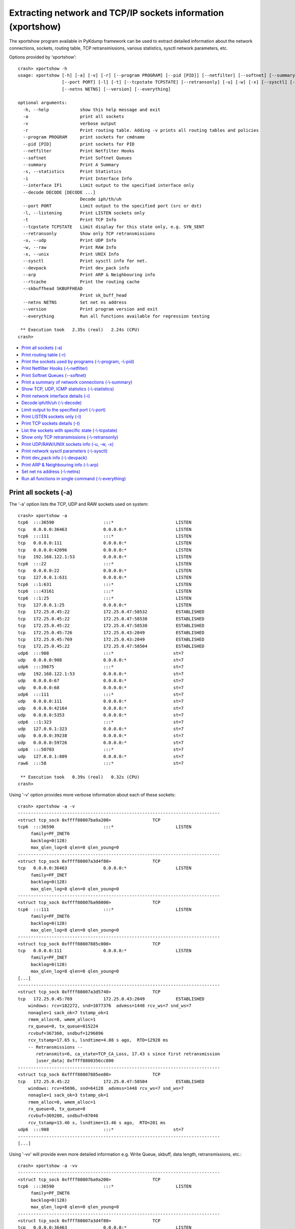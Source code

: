 Extracting network and TCP/IP sockets information (xportshow)
=============================================================

The xportshow program available in PyKdump framework can be used to extract
detailed information about the network connections, sockets, routing table,
TCP retransmissions, various statistics, sysctl network parameters, etc.

Options provided by ‘xportshow’::

    crash> xportshow -h
    usage: xportshow [-h] [-a] [-v] [-r] [--program PROGRAM] [--pid [PID]] [--netfilter] [--softnet] [--summary] [-s] [-i] [--interface IF1] [--decode DECODE [DECODE ...]]
                     [--port PORT] [-l] [-t] [--tcpstate TCPSTATE] [--retransonly] [-u] [-w] [-x] [--sysctl] [--devpack] [--arp] [--rtcache] [--skbuffhead SKBUFFHEAD]
                     [--netns NETNS] [--version] [--everything]
    
    optional arguments:
      -h, --help            show this help message and exit
      -a                    print all sockets
      -v                    verbose output
      -r                    Print routing table. Adding -v prints all routing tables and policies
      --program PROGRAM     print sockets for cmdname
      --pid [PID]           print sockets for PID
      --netfilter           Print Netfilter Hooks
      --softnet             Print Softnet Queues
      --summary             Print A Summary
      -s, --statistics      Print Statistics
      -i                    Print Interface Info
      --interface IF1       Limit output to the specified interface only
      --decode DECODE [DECODE ...]
                            Decode iph/th/uh
      --port PORT           Limit output to the specified port (src or dst)
      -l, --listening       Print LISTEN sockets only
      -t                    Print TCP Info
      --tcpstate TCPSTATE   Limit display for this state only, e.g. SYN_SENT
      --retransonly         Show only TCP retransmissions
      -u, --udp             Print UDP Info
      -w, --raw             Print RAW Info
      -x, --unix            Print UNIX Info
      --sysctl              Print sysctl info for net.
      --devpack             Print dev_pack info
      --arp                 Print ARP & Neighbouring info
      --rtcache             Print the routing cache
      --skbuffhead SKBUFFHEAD
                            Print sk_buff_head
      --netns NETNS         Set net ns address
      --version             Print program version and exit
      --everything          Run all functions available for regression testing
    
     ** Execution took   2.35s (real)   2.24s (CPU)
    crash>

* `Print all sockets (-a)`_
* `Print routing table (-r)`_
* `Print the sockets used by programs (-\\-program, -\\-pid)`_
* `Print Netfilter Hooks (-\\-netfilter)`_
* `Print Softnet Queues (--softnet)`_
* `Print a summary of network connections (-\\-summary)`_
* `Show TCP, UDP, ICMP statistics (-\\-statistics)`_
* `Print network interface details (-i)`_
* `Decode iph/th/uh (-\\-decode)`_
* `Limit output to the specified port (-\\-port)`_
* `Print LISTEN sockets only (-l)`_
* `Print TCP sockets details (-t)`_
* `List the sockets with specific state (-\\-tcpstate)`_
* `Show only TCP retransmissions (-\\-retransonly)`_
* `Print UDP/RAW/UNIX sockets info (-u, -w, -x)`_
* `Print network sysctl parameters (-\\-sysctl)`_
* `Print dev_pack info (-\\-devpack)`_
* `Print ARP & Neighbouring info (-\\-arp)`_
* `Set net ns address (-\\-netns)`_
* `Run all functions in single command (-\\-everything)`_

Print all sockets (-a)
----------------------

The '-a' option lists the TCP, UDP and RAW sockets used on system::

    crash> xportshow -a
    tcp6  :::36590                   :::*                        LISTEN
    tcp   0.0.0.0:36463              0.0.0.0:*                   LISTEN
    tcp6  :::111                     :::*                        LISTEN
    tcp   0.0.0.0:111                0.0.0.0:*                   LISTEN
    tcp   0.0.0.0:42096              0.0.0.0:*                   LISTEN
    tcp   192.168.122.1:53           0.0.0.0:*                   LISTEN
    tcp6  :::22                      :::*                        LISTEN
    tcp   0.0.0.0:22                 0.0.0.0:*                   LISTEN
    tcp   127.0.0.1:631              0.0.0.0:*                   LISTEN
    tcp6  ::1:631                    :::*                        LISTEN
    tcp6  :::43161                   :::*                        LISTEN
    tcp6  ::1:25                     :::*                        LISTEN
    tcp   127.0.0.1:25               0.0.0.0:*                   LISTEN
    tcp   172.25.0.45:22             172.25.0.47:58532           ESTABLISHED
    tcp   172.25.0.45:22             172.25.0.47:58538           ESTABLISHED
    tcp   172.25.0.45:22             172.25.0.47:58530           ESTABLISHED
    tcp   172.25.0.45:726            172.25.0.43:2049            ESTABLISHED
    tcp   172.25.0.45:769            172.25.0.43:2049            ESTABLISHED
    tcp   172.25.0.45:22             172.25.0.47:58504           ESTABLISHED
    udp6  :::908                     :::*                       st=7
    udp   0.0.0.0:908                0.0.0.0:*                  st=7
    udp6  :::39875                   :::*                       st=7
    udp   192.168.122.1:53           0.0.0.0:*                  st=7
    udp   0.0.0.0:67                 0.0.0.0:*                  st=7
    udp   0.0.0.0:68                 0.0.0.0:*                  st=7
    udp6  :::111                     :::*                       st=7
    udp   0.0.0.0:111                0.0.0.0:*                  st=7
    udp   0.0.0.0:42164              0.0.0.0:*                  st=7
    udp   0.0.0.0:5353               0.0.0.0:*                  st=7
    udp6  ::1:323                    :::*                       st=7
    udp   127.0.0.1:323              0.0.0.0:*                  st=7
    udp   0.0.0.0:39238              0.0.0.0:*                  st=7
    udp   0.0.0.0:59726              0.0.0.0:*                  st=7
    udp6  :::50703                   :::*                       st=7
    udp   127.0.0.1:809              0.0.0.0:*                  st=7
    raw6  :::58                      :::*                       st=7
    
     ** Execution took   0.39s (real)   0.32s (CPU)
    crash>

Using '-v' option provides more verbose information about each of these
sockets::

    crash> xportshow -a -v
    ------------------------------------------------------------------------------
    <struct tcp_sock 0xffff88007ba9a200> 		TCP
    tcp6  :::36590                   :::*                        LISTEN
    	 family=PF_INET6
    	 backlog=0(128)
    	 max_qlen_log=8 qlen=0 qlen_young=0
    ------------------------------------------------------------------------------
    <struct tcp_sock 0xffff88007a3d4f80> 		TCP
    tcp   0.0.0.0:36463              0.0.0.0:*                   LISTEN
    	 family=PF_INET
    	 backlog=0(128)
    	 max_qlen_log=8 qlen=0 qlen_young=0
    ------------------------------------------------------------------------------
    <struct tcp_sock 0xffff88007ba98000> 		TCP
    tcp6  :::111                     :::*                        LISTEN
    	 family=PF_INET6
    	 backlog=0(128)
    	 max_qlen_log=8 qlen=0 qlen_young=0
    ------------------------------------------------------------------------------
    <struct tcp_sock 0xffff88007885c000> 		TCP
    tcp   0.0.0.0:111                0.0.0.0:*                   LISTEN
    	 family=PF_INET
    	 backlog=0(128)
    	 max_qlen_log=8 qlen=0 qlen_young=0
    [...]
    ------------------------------------------------------------------------------
    <struct tcp_sock 0xffff88007a3d5740> 		TCP
    tcp   172.25.0.45:769            172.25.0.43:2049            ESTABLISHED
    	windows: rcv=182272, snd=1077376  advmss=1448 rcv_ws=7 snd_ws=7
    	nonagle=1 sack_ok=7 tstamp_ok=1
    	rmem_alloc=0, wmem_alloc=1
    	rx_queue=0, tx_queue=815224
    	rcvbuf=367360, sndbuf=1296896
    	rcv_tstamp=17.65 s, lsndtime=4.88 s ago,  RTO=12928 ms
        -- Retransmissions --
           retransmits=6, ca_state=TCP_CA_Loss, 17.43 s since first retransmission
    	   |user_data| 0xffff8800356cc800
    ------------------------------------------------------------------------------
    <struct tcp_sock 0xffff88007885ee80> 		TCP
    tcp   172.25.0.45:22             172.25.0.47:58504           ESTABLISHED
    	windows: rcv=45696, snd=64128  advmss=1448 rcv_ws=7 snd_ws=7
    	nonagle=1 sack_ok=3 tstamp_ok=1
    	rmem_alloc=0, wmem_alloc=1
    	rx_queue=0, tx_queue=0
    	rcvbuf=369280, sndbuf=87040
    	rcv_tstamp=13.46 s, lsndtime=13.46 s ago,  RTO=201 ms
    udp6  :::908                     :::*                       st=7
    ------------------------------------------------------------------------------
    [...]

Using '-vv' will provide even more detailed information e.g.  Write Queue,
skbuff, data length, retransmissions, etc.::

    crash> xportshow -a -vv
    ------------------------------------------------------------------------------
    <struct tcp_sock 0xffff88007ba9a200> 		TCP
    tcp6  :::36590                   :::*                        LISTEN
    	 family=PF_INET6
    	 backlog=0(128)
    	 max_qlen_log=8 qlen=0 qlen_young=0
    ------------------------------------------------------------------------------
    <struct tcp_sock 0xffff88007a3d4f80> 		TCP
    tcp   0.0.0.0:36463              0.0.0.0:*                   LISTEN
    	 family=PF_INET
    	 backlog=0(128)
    	 max_qlen_log=8 qlen=0 qlen_young=0
    [...]
    ------------------------------------------------------------------------------
    <struct tcp_sock 0xffff88007885f640> 		TCP
    tcp   172.25.0.45:22             172.25.0.47:58530           ESTABLISHED
    	windows: rcv=45696, snd=64128  advmss=1448 rcv_ws=7 snd_ws=7
            --- Emulating __tcp_select_window ---
              rcv_mss=1376 free_space=184640 allowed_space=184640 full_space=183180
              rcv_ssthresh=45616, so free_space->45616 
              rcv_wscale=7
              window is not changed
    	nonagle=1 sack_ok=3 tstamp_ok=1
    	rmem_alloc=0, wmem_alloc=1
    	rx_queue=0, tx_queue=0
    	rcvbuf=369280, sndbuf=87040
    	rcv_tstamp=9.94 s, lsndtime=9.94 s ago,  RTO=201 ms
    ------------------------------------------------------------------------------
    <struct tcp_sock 0xffff88007a3d66c0> 		TCP
    tcp   172.25.0.45:726            172.25.0.43:2049            ESTABLISHED
    	windows: rcv=182272, snd=2323072  advmss=1448 rcv_ws=7 snd_ws=7
            --- Emulating __tcp_select_window ---
              rcv_mss=1448 free_space=183680 allowed_space=183680 full_space=182232
              rcv_ssthresh=182232, so free_space->182232 
              rcv_wscale=7
              window is not changed
    	nonagle=1 sack_ok=7 tstamp_ok=1
    	rmem_alloc=0, wmem_alloc=1
    	rx_queue=0, tx_queue=995976
    	rcvbuf=367360, sndbuf=1584128
    	rcv_tstamp=17.64 s, lsndtime=0.76 s ago,  RTO=17088 ms
     **  Write Queue (skbuff, data length)
                     <struct sk_buff 0xffff880058aa6000> 1200
    				 <struct skb_shared_info 0xffff880079d4c6c0>
                     <struct sk_buff 0xffff880058aa6200> 1448
    				 <struct skb_shared_info 0xffff880079d4cec0>
                     <struct sk_buff 0xffff880058aa6400> 1448
    				 <struct skb_shared_info 0xffff880079d4d6c0>
                     <struct sk_buff 0xffff880058aa6600> 1448
    				 <struct skb_shared_info 0xffff880079d4dec0>
                     <struct sk_buff 0xffff880058aa6800> 1448
    				 <struct skb_shared_info 0xffff880079d4e6c0>
                     <struct sk_buff 0xffff880058aa6a00> 1448
    				 <struct skb_shared_info 0xffff880079d4eec0>
                     <struct sk_buff 0xffff880058aa6c00> 1448
    				 <struct skb_shared_info 0xffff880079d4f6c0>
                     <struct sk_buff 0xffff880058aa6e00> 1448
    				 <struct skb_shared_info 0xffff880079d4fec0>
                     <struct sk_buff 0xffff88007be23c00> 1448
    				 <struct skb_shared_info 0xffff880058a53ec0>
                     <struct sk_buff 0xffff88007be23600> 1448
    				 <struct skb_shared_info 0xffff880058a52ec0>
                     <struct sk_buff 0xffff88005a084800> 1448
    				 <struct skb_shared_info 0xffff880058a506c0>
                     <struct sk_buff 0xffff880057089c00> 1448
    				 <struct skb_shared_info 0xffff880079d4b6c0>
                     <struct sk_buff 0xffff880057089e00> 1448
    
                     [...]
                     <struct sk_buff 0xffff880079c8bc00> 1448
    				 <struct skb_shared_info 0xffff880058930ec0>
                     <struct sk_buff 0xffff880079c8be00> 1448
    				 <struct skb_shared_info 0xffff8800589316c0>
                     <struct sk_buff 0xffff880079c8c000> 1448
    				 <struct skb_shared_info 0xffff880058931ec0>
                     <struct sk_buff 0xffff880079c8c200> 1448
    				 <struct skb_shared_info 0xffff8800589326c0>
        -- Retransmissions --
           retransmits=6, ca_state=TCP_CA_Loss, 17.36 s since first retransmission
    	   |user_data| 0xffff8800791be000
    ------------------------------------------------------------------------------
    <struct tcp_sock 0xffff88007a3d5740> 		TCP
    tcp   172.25.0.45:769            172.25.0.43:2049            ESTABLISHED
    	windows: rcv=182272, snd=1077376  advmss=1448 rcv_ws=7 snd_ws=7
            --- Emulating __tcp_select_window ---
              rcv_mss=1448 free_space=183680 allowed_space=183680 full_space=182232
              rcv_ssthresh=182232, so free_space->182232 
              rcv_wscale=7
              window is not changed
    	nonagle=1 sack_ok=7 tstamp_ok=1
    	rmem_alloc=0, wmem_alloc=1
    	rx_queue=0, tx_queue=815224
    	rcvbuf=367360, sndbuf=1296896
    	rcv_tstamp=17.65 s, lsndtime=4.88 s ago,  RTO=12928 ms
     **  Write Queue (skbuff, data length)
                     <struct sk_buff 0xffff88007b067400> 1448
    				 <struct skb_shared_info 0xffff880062e406c0>
                     <struct sk_buff 0xffff88007b067e00> 1448
    				 <struct skb_shared_info 0xffff880062e416c0>
                     <struct sk_buff 0xffff880077a7aa00> 1448
    				 <struct skb_shared_info 0xffff880062e436c0>
                     <struct sk_buff 0xffff880077a7a200> 1448
    				 <struct skb_shared_info 0xffff880062e43ec0>
                     <struct sk_buff 0xffff880077a7a800> 1448
    				 <struct skb_shared_info 0xffff880062e40ec0>
                     <struct sk_buff 0xffff88007bfaee00> 1448
    				 <struct skb_shared_info 0xffff880062e41ec0>
                     <struct sk_buff 0xffff88007bfae600> 1448
                     [...]

Print routing table (-r)
------------------------

The '-r' option prints routing table inforation. Users can increase the the
verbosity of these details using '-v'::

    crash> xportshow -r
    
    Destination     Gateway         Genmask         Flags Metric Ref    Use Iface
    0.0.0.0         172.25.0.2      0.0.0.0         UG    100    0        0 ens3    
    172.25.0.0      0.0.0.0         255.255.0.0     U     100    0        0 ens3    
    192.168.122.0   0.0.0.0         255.255.255.0   U     0      0        0 virbr0  
    
     ** Execution took   0.69s (real)   0.63s (CPU)
    crash> 
    
    crash> xportshow -r -v
    
    ==== <struct fib_table 0xffff88007a0fd540> RT_TABLE_MAIN
    
    Destination     Gateway         Genmask         Flags Metric Ref    Use Iface
    0.0.0.0         172.25.0.2      0.0.0.0         UG    100    0        0 ens3    
    172.25.0.0      0.0.0.0         255.255.0.0     U     100    0        0 ens3    
    192.168.122.0   0.0.0.0         255.255.255.0   U     0      0        0 virbr0  
    
    ==== <struct fib_table 0xffff880077beae40> RT_TABLE_LOCAL
    
    Destination     Gateway         Genmask         Flags Metric Ref    Use Iface
    127.0.0.0       0.0.0.0         255.0.0.0       U     0      0        0 lo      
    127.0.0.1       0.0.0.0         255.255.255.255 UH    0      0        0 lo      
    172.25.0.45     0.0.0.0         255.255.255.255 UH    0      0        0 ens3    
    192.168.122.1   0.0.0.0         255.255.255.255 UH    0      0        0 virbr0  
    
    === Policy Rules
    -- <struct net 0xffffffff81ae2d80> <struct fib_rules_ops 0xffff88007c3933c0>
        -- <struct fib4_rule 0xffff88007c393480> RT_TABLE_LOCAL
    	src 0.0.0.0 srcmask 0.0.0.0 src_len 0
    	dst 0.0.0.0 dstmask 0.0.0.0 dst_len 0
    	action 1iifindex 0  oifindex 0 
        -- <struct fib4_rule 0xffff88007c393540> RT_TABLE_MAIN
    	src 0.0.0.0 srcmask 0.0.0.0 src_len 0
    	dst 0.0.0.0 dstmask 0.0.0.0 dst_len 0
    	action 1iifindex 0  oifindex 0 
        -- <struct fib4_rule 0xffff88007c393600> RT_TABLE_DEFAULT
    	src 0.0.0.0 srcmask 0.0.0.0 src_len 0
    	dst 0.0.0.0 dstmask 0.0.0.0 dst_len 0
    	action 1iifindex 0  oifindex 0 
    
     ** Execution took   0.24s (real)   0.17s (CPU)
    crash>

Print the sockets used by programs (-\\-program, -\\-pid)
---------------------------------------------------------

To get the details about sockets used by specific program, use '-\\-program'.

For example, to view the sockets associated with specific process in below list,
use 'xportshow -\\-program <process-name>'::

    crash> ps |less
    [...]
       2003   1700   0  ffff88000013dee0  IN   0.3  472080   5340  pool
       2005      1   0  ffff88005a388000  IN   0.3  419396   6304  gmain
       2009      1   0  ffff88005a38bf40  IN   0.3  419396   6304  gdbus
       2013      1   0  ffff88005a38af70  IN   0.1   54452   1304  spice-vdagentd
       2018   1862   0  ffff88005a3f0fd0  IN   0.2  302056   3560  ibus-engine-sim
       2021   1862   0  ffff88005a3f0000  IN   0.2  302056   3560  gmain
       2022   1862   0  ffff88005a3f3f40  IN   0.2  302056   3560  gdbus
       2085   1082   0  ffff88005a3f5ee0  IN   0.3  161008   5832  sshd
    [...]
    
Checking sockets used by 'spice-vdagentd'::
    
    crash> xportshow --program spice-vdagentd
    
    -----PID=2013  COMM=spice-vdagentd 
     fd     file              socket
     --     ----              ------
      3  0xffff88007af8b900  0xffff88007b64cf00  PF_FILE  SOCK_STREAM  UNIX 
      5  0xffff88005a1e0300  0xffff880061304500  PF_FILE  SOCK_STREAM  UNIX 
      6  0xffff88005c255500  0xffff880061304a00  PF_FILE  SOCK_STREAM  UNIX 
      8  0xffff88005c0a4f00  0xffff880061305400  PF_FILE  SOCK_DGRAM   UNIX 
    
    
     ** Execution took   0.16s (real)   0.09s (CPU)
    crash>
    crash> xportshow --program spice-vdagent
    
    -----PID=1999  COMM=spice-vdagent 
     fd     file              socket
     --     ----              ------
      3  0xffff88005d758200  0xffff8800612f2a00  PF_FILE  SOCK_STREAM  UNIX 
      4  0xffff88005c39c800  0xffff8800612f2c80  PF_FILE  SOCK_STREAM  UNIX 
      5  0xffff88005a1f3b00  0xffff880061293180  PF_FILE  SOCK_DGRAM   UNIX 
    
    
     ** Execution took   0.09s (real)   0.04s (CPU)
    crash>
    crash> xportshow --program ibus-engine-sim
    
    -----PID=2018  COMM=ibus-engine-sim   (3 threads)
     fd     file              socket
     --     ----              ------
      6  0xffff88005a1f3200  0xffff880061304c80  PF_FILE  SOCK_STREAM  UNIX 
    
    
     ** Execution took   0.09s (real)   0.03s (CPU)
    crash>

Similar information about the sockets used by a process can also be obtained
by  using '-\\-pid'::

    crash> xportshow --pid 2013
    
    -----PID=2013  COMM=spice-vdagentd 
     fd     file              socket
     --     ----              ------
      3  0xffff88007af8b900  0xffff88007b64cf00  PF_FILE  SOCK_STREAM  UNIX 
      5  0xffff88005a1e0300  0xffff880061304500  PF_FILE  SOCK_STREAM  UNIX 
      6  0xffff88005c255500  0xffff880061304a00  PF_FILE  SOCK_STREAM  UNIX 
      8  0xffff88005c0a4f00  0xffff880061305400  PF_FILE  SOCK_DGRAM   UNIX 
    
    
     ** Execution took   0.04s (real)   0.05s (CPU)
    crash>

The '-\\-pid' option also supports verbose flag (-v). It prints the
additional information e.g. name of the socket file being used by the process::

    crash> xportshow --pid 2013 -vv
    
    -----PID=2013  COMM=spice-vdagentd 
     fd     file              socket
     --     ----              ------
      3  0xffff88007af8b900  0xffff88007b64cf00  PF_FILE  SOCK_STREAM  UNIX 
         +-----------------------------------------------------------------
         |      state          i_ino   Path
         +-----------------------------------------------------------------
         |sock  LISTEN         16384   /var/run/spice-vdagentd/spice-vdagent-sock
         +-----------------------------------------------------------------
      5  0xffff88005a1e0300  0xffff880061304500  PF_FILE  SOCK_STREAM  UNIX 
         +-----------------------------------------------------------------
         |      state          i_ino   Path
         +-----------------------------------------------------------------
         |sock  ESTABLISHED    30768   
         +-----------------------------------------------------------------
         |peer  ESTABLISHED    30769   /run/dbus/system_bus_socket
         |    <struct file 0xffff88005a1e0600> <struct socket 0xffff880061304780>
         |    PID=741 <struct task_struct 0xffff88007ab54f10> CMD=dbus-daemon
         +-----------------------------------------------------------------
      6  0xffff88005c255500  0xffff880061304a00  PF_FILE  SOCK_STREAM  UNIX 
         +-----------------------------------------------------------------
         |      state          i_ino   Path
         +-----------------------------------------------------------------
         |sock  ESTABLISHED    30775   /var/run/spice-vdagentd/spice-vdagent-sock
         +-----------------------------------------------------------------
         |peer  ESTABLISHED    30523   
         |    <struct file 0xffff88005d758200> <struct socket 0xffff8800612f2a00>
         |    PID=1999 <struct task_struct 0xffff88000013af70> CMD=spice-vdagent
         +-----------------------------------------------------------------
      8  0xffff88005c0a4f00  0xffff880061305400  PF_FILE  SOCK_DGRAM   UNIX 
         +-----------------------------------------------------------------
         |      state          i_ino   Path
         +-----------------------------------------------------------------
         |sock  CLOSE          30847   
         +-----------------------------------------------------------------
         |peer  CLOSE          7160    /dev/log
         |    <struct file 0xffff880035c5fc00> <struct socket 0xffff88007b60e500>
         |    PID=1 <struct task_struct 0xffff88007c0d8000> CMD=systemd
         |    PID=509 <struct task_struct 0xffff880035d98fd0> CMD=systemd-journal
         +-----------------------------------------------------------------
    
    
     ** Execution took   0.22s (real)   0.15s (CPU)
    crash>

Print Netfilter Hooks (-\\-netfilter)
-------------------------------------

To view the netfilter hooks information, use '-\\-netfilter'::

    crash> xportshow --netfilter 
    NPROTO=13, NF_MAX_HOOKS=8
    =====PROTO= PF_INET
        NF_IP_PRE_ROUTING
    	prio=-400,  hook=ipv4_conntrack_defrag
    	prio=-200,  hook=ipv4_conntrack_in
    	prio=-150,  hook=iptable_mangle_hook
    	prio=-100,  hook=iptable_nat_ipv4_in
        NF_IP_LOCAL_IN
    	prio=-150,  hook=iptable_mangle_hook
    	prio=0,  hook=iptable_filter_hook
    	prio=100,  hook=iptable_nat_ipv4_fn
    	prio=300,  hook=ipv4_helper
    	prio=2147483647,  hook=ipv4_confirm
        NF_IP_FORWARD
    	prio=-225,  hook=selinux_ipv4_forward
    	prio=-150,  hook=iptable_mangle_hook
    	prio=0,  hook=iptable_filter_hook
        NF_IP_LOCAL_OUT
    	prio=-400,  hook=ipv4_conntrack_defrag
    	prio=-225,  hook=selinux_ipv4_output
    	prio=-200,  hook=ipv4_conntrack_local
    	prio=-150,  hook=iptable_mangle_hook
    	prio=-100,  hook=iptable_nat_ipv4_local_fn
    	prio=0,  hook=iptable_filter_hook
        NF_IP_POST_ROUTING
    	prio=-150,  hook=iptable_mangle_hook
    	prio=100,  hook=iptable_nat_ipv4_out
    	prio=225,  hook=selinux_ipv4_postroute
    	prio=300,  hook=ipv4_helper
    	prio=2147483647,  hook=ipv4_confirm
    =====PROTO= PF_BRIDGE
        NF_IP_LOCAL_IN
    	prio=-200,  hook=ebt_in_hook
        NF_IP_FORWARD
    	prio=-200,  hook=ebt_in_hook
        NF_IP_LOCAL_OUT
    	prio=200,  hook=ebt_out_hook
    =====PROTO= PF_INET6
        NF_IP_LOCAL_IN
    	prio=0,  hook=ip6table_filter_hook
        NF_IP_FORWARD
    	prio=-225,  hook=selinux_ipv6_forward
    	prio=0,  hook=ip6table_filter_hook
        NF_IP_LOCAL_OUT
    	prio=0,  hook=ip6table_filter_hook
        NF_IP_POST_ROUTING
    	prio=225,  hook=selinux_ipv6_postroute
    
     ** Execution took   0.23s (real)   0.16s (CPU)
    crash>

Print Softnet Queues (--softnet)
--------------------------------

To print the per-cpu softnet data, use '-\\-softnet'::

    crash> xportshow --softnet
     --CPU=0
        ..input_pkt_queue has 0 elements
        ..Completion queue
    
     ** Execution took   0.03s (real)   0.05s (CPU)
    crash>

Print a summary of network connections (-\\-summary)
----------------------------------------------------

Users can get a detailed summary of n/w connections, TCP, UDP, RAW and Unix
sockets using '-\\-summary' option::

    crash> xportshow --summary
    TCP Connection Info
    -------------------
            ESTABLISHED      6
                 LISTEN     13
    			NAGLE disabled (TCP_NODELAY):     6
    			user_data set (NFS etc.):         4
    
      Unusual Situations:
        Doing Retransmission:          2  (run xportshow --retrans for details)
    
    UDP Connection Info
    -------------------
      16 UDP sockets, 0 in ESTABLISHED
    			user_data set (NFS etc.):         2
    
    Unix Connection Info
    ------------------------
            ESTABLISHED    405
                  CLOSE     50
                 LISTEN     59
    
    Raw sockets info
    --------------------
            ESTABLISHED      1
    
    Interfaces Info
    ---------------
      How long ago (in seconds) interfaces transmitted/received?
    	  Name        RX          TX
    	  ----    ----------    ---------
    	      lo       861.9         1161.5
    	    ens3       861.9            0.0
    	  virbr0       861.9          861.9
    	virbr0-nic       861.9         1127.6
    
     ** Execution took   0.20s (real)   0.17s (CPU)
    crash>

Show TCP, UDP, ICMP statistics (-\\-statistics)
-----------------------------------------------
::

    crash> xportshow --statistics
    
    -------------------- ip_statistics -------------------- 
    
                      InReceives               582574
                     InHdrErrors                    0
                    InAddrErrors                    0
                   ForwDatagrams                    0
                 InUnknownProtos                    0
                      InDiscards                    0
                      InDelivers               582572
                     OutRequests              2484936
                     OutDiscards                   84
                     OutNoRoutes                   65
                    ReasmTimeout                    0
                      ReasmReqds                    0
                        ReasmOKs                    0
                      ReasmFails                    0
                         FragOKs                    0
                       FragFails                    0
                     FragCreates                    0
    
    
    -------------------- icmp_statistics -------------------- 
    
      not implemented yet
    
    -------------------- tcp_statistics -------------------- 
    
                    RtoAlgorithm                    1
                          RtoMin                  200
                          RtoMax               120000
                         MaxConn                   -1
                     ActiveOpens                    7
                    PassiveOpens                    4
                    AttemptFails                    0
                     EstabResets                    0
                       CurrEstab                    6
                          InSegs               582175
                         OutSegs              2483329
                     RetransSegs                 1218
                          InErrs                    0
                         OutRsts                    0
                    InCsumErrors                    0
    
    
    -------------------- udp_statistics -------------------- 
    
                     InDatagrams                   42
                         NoPorts                  176
                        InErrors                    0
                    OutDatagrams                  208
                    RcvbufErrors                    0
                    SndbufErrors                    0
                    InCsumErrors                    0
    
    
    -------------------- net_statistics -------------------- 
    
                  SyncookiesSent                    0
                  SyncookiesRecv                    0
                SyncookiesFailed                    0
                   EmbryonicRsts                    0
                     PruneCalled                    0
                           [...]
           TCPACKSkippedTimeWait                    0
          TCPACKSkippedChallenge                    0
    
    
     ** Execution took   0.03s (real)   0.03s (CPU)
    crash>

Print network interface details (-i)
------------------------------------

This option can be used to view the network interface details e.g. it's IP
address, MAC address, pointer to the 'net_device' structure and
net_device_flags::

    crash> xportshow -i 
    ====================== lo <struct net_device 0xffff88007c2ff000>  ============
    lo             127.0.0.1/8  mtu=65536                        LOOPBACK
      inet6 addr: ::1/128
        flags=<IFF_UP|IFF_LOOPBACK>
        features=<SG|HW_CSUM|HIGHDMA|FRAGLIST|VLAN_CHALLENGED|TSO|LLTX|UFO>
    ====================== ens3 <struct net_device 0xffff880077be5000>  ==========
    ens3        172.25.0.45/16  mtu=1500      52:54:00:c4:05:90  ETHER
      inet6 addr: fe80::a148:5899:c318:e13a/64
        flags=<IFF_UP|IFF_BROADCAST|IFF_MULTICAST>
        features=<HIGHDMA|HW_VLAN_TX|HW_VLAN_RX>
    ====================== virbr0 <struct net_device 0xffff88007afa2000>  ========
    virbr0    192.168.122.1/24  mtu=1500      52:54:00:66:46:70  ETHER
        flags=<IFF_UP|IFF_BROADCAST|IFF_MULTICAST>
        features=<SG|HW_CSUM|FRAGLIST|HW_VLAN_TX|TSO|LLTX|UFO>
    ====================== virbr0-nic <struct net_device 0xffff88007839c000>  ====
    virbr0-nic                      mtu=1500      52:54:00:66:46:70  ETHER
        flags=<IFF_BROADCAST|IFF_PROMISC|IFF_ALLMULTI|IFF_MULTICAST>
        features=<SG|FRAGLIST|HW_VLAN_TX|TSO|LLTX>
    
     ** Execution took   0.03s (real)   0.03s (CPU)
    crash>

Using verbose flag (-v) with '-i' provides even more detailed information
about the interfaces. These details include multicast address, link state,
mtu, network packets sent/received, etc::

    crash> xportshow -i -v
    ====================== lo <struct net_device 0xffff88007c2ff000>  ============
    lo             127.0.0.1/8  mtu=65536                        LOOPBACK
      inet6 addr: ::1/128
        flags=<IFF_UP|IFF_LOOPBACK>
        features=<SG|HW_CSUM|HIGHDMA|FRAGLIST|VLAN_CHALLENGED|TSO|LLTX|UFO>
     --------mcast------------
      inet:  224.0.0.1 users=1
      inet6: ff02::1
      inet6: ff01::1
     -------------------------
        LINK_STATE   3 (XOFF|START)
        open=<None>, stats=<None> mtu=65536 promisc=0
        	last_rx 4295829.24 s ago
        	trans_start 1161.46 s ago
    
                RX                -= Stats =-            TX          
         -----------------------                ------------------------
       --CPU 0                             
        rx_packets           356               tx_packets           356
        rx_bytes             28024             tx_bytes             28024
                                           
        ..................
        | tx queue 0
        ..................
        | rx_queue
    ====================== ens3 <struct net_device 0xffff880077be5000>  ==========
    ens3        172.25.0.45/16  mtu=1500      52:54:00:c4:05:90  ETHER
      inet6 addr: fe80::a148:5899:c318:e13a/64
        flags=<IFF_UP|IFF_BROADCAST|IFF_MULTICAST>
        features=<HIGHDMA|HW_VLAN_TX|HW_VLAN_RX>
     --------mcast------------
      link: 01:00:5e:00:00:01
      link: 33:33:00:00:00:01
      link: 33:33:ff:18:e1:3a
      link: 01:00:5e:00:00:fb
      inet:  224.0.0.251 users=1
      inet:  224.0.0.1 users=1
      inet6: ff02::1:ff18:e13a
      inet6: ff02::1
      inet6: ff01::1
     -------------------------
        LINK_STATE   3 (XOFF|START)
        open=<cp_open>, stats=<cp_get_stats> mtu=1500 promisc=0
        	last_rx 4295829.24 s ago
        	trans_start    0.00 s ago
        ..................
        | tx queue 0
        .............................................................
        <struct Qdisc 0xffff88007a0a8800> qlen=0
    	enqueue=<pfifo_fast_enqueue> dequeue=<pfifo_fast_dequeue>
    	qlen=0 backlog=0 drops=0 requeues=0 overlimits=0
    	== Bands ==
    	  sk_buff_head=0xffff88007a0a8948 len=0
    	  sk_buff_head=0xffff88007a0a8960 len=0
    	  sk_buff_head=0xffff88007a0a8978 len=0
        ..................
        | rx_queue
        .............................................................
        <struct Qdisc 0xffff88007a0a8800> qlen=0
    	enqueue=<pfifo_fast_enqueue> dequeue=<pfifo_fast_dequeue>
    	qlen=0 backlog=0 drops=0 requeues=0 overlimits=0
    	== Bands ==
    	  sk_buff_head=0xffff88007a0a8948 len=0
    	  sk_buff_head=0xffff88007a0a8960 len=0
    	  sk_buff_head=0xffff88007a0a8978 len=0
    ====================== virbr0 <struct net_device 0xffff88007afa2000>  ========
    virbr0    192.168.122.1/24  mtu=1500      52:54:00:66:46:70  ETHER
        flags=<IFF_UP|IFF_BROADCAST|IFF_MULTICAST>
        features=<SG|HW_CSUM|FRAGLIST|HW_VLAN_TX|TSO|LLTX|UFO>
     --------mcast------------
      link: 01:00:5e:00:00:01
      link: 01:00:5e:00:00:fb
      inet:  224.0.0.251 users=1
      inet:  224.0.0.1 users=1
      inet6: ff02::1
      inet6: ff01::1
     -------------------------
        LINK_STATE   7 (XOFF|START|PRESENT)
        open=<br_dev_open>, stats=<None> mtu=1500 promisc=0
        	last_rx 4295829.24 s ago
        ..................
        | tx queue 0
        .............................................................
        <struct Qdisc 0xffffffff81ae6bc0> qlen=0
    	enqueue=<noop_enqueue> dequeue=<noop_dequeue>
    	qlen=0 backlog=0 drops=0 requeues=0 overlimits=0
        ..................
        | rx_queue
    [...]

Decode iph/th/uh (-\\-decode)
-----------------------------

The contents of 'iphdr' structure can be decoded using '-\\-decode' option as
shown below::

    crash> xportshow --decode iph 0xffff882fdb99a810
    IPv4 <struct iphdr 0xffff882fdb99a810>
    tos=0 id=1742 fl=2 frag=0 ttl=1 proto=17 saddr=172.29.23.38 daddr=172.18.101.1

Limit output to the specified port (-\\-port)
---------------------------------------------

TCP socket details printed by xportshow program can also be filtered using the
port numbers.

For example, the following output will only show the TCP sockets used by port
2049::

    crash> xportshow -a --port 2049
    tcp   172.25.0.45:726            172.25.0.43:2049            ESTABLISHED
    tcp   172.25.0.45:769            172.25.0.43:2049            ESTABLISHED
    [...]

Filtering the TCP sockets used by port 22::

    crash> xportshow -a --port 22
    tcp6  :::22                      :::*                        LISTEN
    tcp   0.0.0.0:22                 0.0.0.0:*                   LISTEN
    tcp   172.25.0.45:22             172.25.0.47:58532           ESTABLISHED
    tcp   172.25.0.45:22             172.25.0.47:58538           ESTABLISHED
    tcp   172.25.0.45:22             172.25.0.47:58530           ESTABLISHED
    tcp   172.25.0.45:22             172.25.0.47:58504           ESTABLISHED
    udp6  :::908                     :::*                       st=7
    udp   0.0.0.0:908                0.0.0.0:*                  st=7
    udp6  :::39875                   :::*                       st=7
    udp   192.168.122.1:53           0.0.0.0:*                  st=7
    udp   0.0.0.0:67                 0.0.0.0:*                  st=7
    [...]

Print LISTEN sockets only (-l)
------------------------------

The '-l' option with xportshow only lists the sockets in 'LISTEN' state::

    crash> xportshow -l
    tcp6  :::36590                   :::*                        LISTEN
    tcp   0.0.0.0:36463              0.0.0.0:*                   LISTEN
    tcp6  :::111                     :::*                        LISTEN
    tcp   0.0.0.0:111                0.0.0.0:*                   LISTEN
    tcp   0.0.0.0:42096              0.0.0.0:*                   LISTEN
    tcp   192.168.122.1:53           0.0.0.0:*                   LISTEN
    tcp6  :::22                      :::*                        LISTEN
    tcp   0.0.0.0:22                 0.0.0.0:*                   LISTEN
    tcp   127.0.0.1:631              0.0.0.0:*                   LISTEN
    tcp6  ::1:631                    :::*                        LISTEN
    tcp6  :::43161                   :::*                        LISTEN
    tcp6  ::1:25                     :::*                        LISTEN
    tcp   127.0.0.1:25               0.0.0.0:*                   LISTEN
    udp6  :::908                     :::*                       st=7
    udp   0.0.0.0:908                0.0.0.0:*                  st=7
    udp6  :::39875                   :::*                       st=7
    udp   192.168.122.1:53           0.0.0.0:*                  st=7
    udp   0.0.0.0:67                 0.0.0.0:*                  st=7
    udp   0.0.0.0:68                 0.0.0.0:*                  st=7
    udp6  :::111                     :::*                       st=7
    udp   0.0.0.0:111                0.0.0.0:*                  st=7
    udp   0.0.0.0:42164              0.0.0.0:*                  st=7
    udp   0.0.0.0:5353               0.0.0.0:*                  st=7
    udp6  ::1:323                    :::*                       st=7
    udp   127.0.0.1:323              0.0.0.0:*                  st=7
    udp   0.0.0.0:39238              0.0.0.0:*                  st=7
    udp   0.0.0.0:59726              0.0.0.0:*                  st=7
    udp6  :::50703                   :::*                       st=7
    udp   127.0.0.1:809              0.0.0.0:*                  st=7
    raw6  :::58                      :::*                       st=7
    
     ** Execution took   0.07s (real)   0.07s (CPU)
    crash>

To get more verbose information about the sockets in 'LISTEN' state, use '-v'
::

    crash> xportshow -l -v
    ------------------------------------------------------------------------------
    <struct tcp_sock 0xffff88007ba9a200> 		TCP
    tcp6  :::36590                   :::*                        LISTEN
    	 family=PF_INET6
    	 backlog=0(128)
    	 max_qlen_log=8 qlen=0 qlen_young=0
    ------------------------------------------------------------------------------
    <struct tcp_sock 0xffff88007a3d4f80> 		TCP
    tcp   0.0.0.0:36463              0.0.0.0:*                   LISTEN
    	 family=PF_INET
    	 backlog=0(128)
    	 max_qlen_log=8 qlen=0 qlen_young=0
    ------------------------------------------------------------------------------
    <struct tcp_sock 0xffff88007ba98000> 		TCP
    tcp6  :::111                     :::*                        LISTEN
    	 family=PF_INET6
    	 backlog=0(128)
    	 max_qlen_log=8 qlen=0 qlen_young=0
    ------------------------------------------------------------------------------
    <struct tcp_sock 0xffff88007885c000> 		TCP
    tcp   0.0.0.0:111                0.0.0.0:*                   LISTEN
    	 family=PF_INET
    	 backlog=0(128)
    	 max_qlen_log=8 qlen=0 qlen_young=0
    [...]

Print TCP sockets details (-t)
------------------------------

The '-t' option lists all the TCP sockets::

    crash> xportshow -t
    tcp   172.25.0.45:22             172.25.0.47:58532           ESTABLISHED
    tcp   172.25.0.45:22             172.25.0.47:58538           ESTABLISHED
    tcp   172.25.0.45:22             172.25.0.47:58530           ESTABLISHED
    tcp   172.25.0.45:726            172.25.0.43:2049            ESTABLISHED
    tcp   172.25.0.45:769            172.25.0.43:2049            ESTABLISHED
    tcp   172.25.0.45:22             172.25.0.47:58504           ESTABLISHED
    [...]

To get more verbose information about the TCP sockets use '-v'::

    crash> xportshow -t -v
    ------------------------------------------------------------------------------
    <struct tcp_sock 0xffff88007a3d4000> 		TCP
    tcp   172.25.0.45:22             172.25.0.47:58532           ESTABLISHED
    	windows: rcv=45696, snd=64128  advmss=1448 rcv_ws=7 snd_ws=7
    	nonagle=1 sack_ok=3 tstamp_ok=1
    	rmem_alloc=0, wmem_alloc=1
    	rx_queue=0, tx_queue=0
    	rcvbuf=369280, sndbuf=87040
    	rcv_tstamp=7.12 s, lsndtime=7.12 s ago,  RTO=202 ms
    ------------------------------------------------------------------------------
    <struct tcp_sock 0xffff88007a3d47c0> 		TCP
    tcp   172.25.0.45:22             172.25.0.47:58538           ESTABLISHED
    	windows: rcv=42880, snd=64128  advmss=1448 rcv_ws=7 snd_ws=7
    	nonagle=1 sack_ok=3 tstamp_ok=1
    	rmem_alloc=0, wmem_alloc=1
    	rx_queue=0, tx_queue=0
    	rcvbuf=369280, sndbuf=87040
    	rcv_tstamp=0.00 s, lsndtime=75.70 s ago,  RTO=209 ms
    ------------------------------------------------------------------------------
    <struct tcp_sock 0xffff88007885f640> 		TCP
    tcp   172.25.0.45:22             172.25.0.47:58530           ESTABLISHED
    	windows: rcv=45696, snd=64128  advmss=1448 rcv_ws=7 snd_ws=7
    	nonagle=1 sack_ok=3 tstamp_ok=1
    	rmem_alloc=0, wmem_alloc=1
    	rx_queue=0, tx_queue=0
    	rcvbuf=369280, sndbuf=87040
    	rcv_tstamp=9.94 s, lsndtime=9.94 s ago,  RTO=201 ms
    [...]

List the sockets with specific state (-\\-tcpstate)
---------------------------------------------------

The '-\\-tcpstate' option can be used to list the TCP sockets with matching
state.

For example, below command will only list the TCP sockets in ESTABLISHED
state::

    crash> xportshow --tcpstate ESTABLISHED
    tcp   172.25.0.45:22             172.25.0.47:58532           ESTABLISHED
    tcp   172.25.0.45:22             172.25.0.47:58538           ESTABLISHED
    tcp   172.25.0.45:22             172.25.0.47:58530           ESTABLISHED
    tcp   172.25.0.45:726            172.25.0.43:2049            ESTABLISHED
    tcp   172.25.0.45:769            172.25.0.43:2049            ESTABLISHED
    tcp   172.25.0.45:22             172.25.0.47:58504           ESTABLISHED
    
     ** Execution took   0.03s (real)   0.02s (CPU)

Similar to other options, users can use '-v' to get more verbose details of
sockets::

    crash> xportshow --tcpstate ESTABLISHED -v
    ------------------------------------------------------------------------------
    <struct tcp_sock 0xffff88007a3d4000> 		TCP
    tcp   172.25.0.45:22             172.25.0.47:58532           ESTABLISHED
    	windows: rcv=45696, snd=64128  advmss=1448 rcv_ws=7 snd_ws=7
    	nonagle=1 sack_ok=3 tstamp_ok=1
    	rmem_alloc=0, wmem_alloc=1
    	rx_queue=0, tx_queue=0
    	rcvbuf=369280, sndbuf=87040
    	rcv_tstamp=7.12 s, lsndtime=7.12 s ago,  RTO=202 ms
    ------------------------------------------------------------------------------
    <struct tcp_sock 0xffff88007a3d47c0> 		TCP
    tcp   172.25.0.45:22             172.25.0.47:58538           ESTABLISHED
    	windows: rcv=42880, snd=64128  advmss=1448 rcv_ws=7 snd_ws=7
    	nonagle=1 sack_ok=3 tstamp_ok=1
    	rmem_alloc=0, wmem_alloc=1
    	rx_queue=0, tx_queue=0
    	rcvbuf=369280, sndbuf=87040
    	rcv_tstamp=0.00 s, lsndtime=75.70 s ago,  RTO=209 ms
    ------------------------------------------------------------------------------
    <struct tcp_sock 0xffff88007885f640> 		TCP
    tcp   172.25.0.45:22             172.25.0.47:58530           ESTABLISHED
    	windows: rcv=45696, snd=64128  advmss=1448 rcv_ws=7 snd_ws=7
    	nonagle=1 sack_ok=3 tstamp_ok=1
    	rmem_alloc=0, wmem_alloc=1
    	rx_queue=0, tx_queue=0
    	rcvbuf=369280, sndbuf=87040
    	rcv_tstamp=9.94 s, lsndtime=9.94 s ago,  RTO=201 ms
    ------------------------------------------------------------------------------
    <struct tcp_sock 0xffff88007a3d66c0> 		TCP
    tcp   172.25.0.45:726            172.25.0.43:2049            ESTABLISHED
    	windows: rcv=182272, snd=2323072  advmss=1448 rcv_ws=7 snd_ws=7
    	nonagle=1 sack_ok=7 tstamp_ok=1
    	rmem_alloc=0, wmem_alloc=1
    	rx_queue=0, tx_queue=995976
    	rcvbuf=367360, sndbuf=1584128
    	rcv_tstamp=17.64 s, lsndtime=0.76 s ago,  RTO=17088 ms
        -- Retransmissions --
           retransmits=6, ca_state=TCP_CA_Loss, 17.36 s since first retransmission
    	   |user_data| 0xffff8800791be000
    [...]

Show only TCP retransmissions (-\\-retransonly)
-----------------------------------------------

To check the TCP retransmissions, use '-\\-retransonly'::

    crash> xportshow --retransonly
    tcp   172.25.0.45:726            172.25.0.43:2049            ESTABLISHED
           retransmits=6, ca_state=TCP_CA_Loss, 17.36 s since first retransmission
    tcp   172.25.0.45:769            172.25.0.43:2049            ESTABLISHED
           retransmits=6, ca_state=TCP_CA_Loss, 17.43 s since first retransmission
    
     ** Execution took   0.05s (real)   0.06s (CPU)
    crash>

Getting more verbose information using '-v' option::

    crash> xportshow --retransonly -v
    ------------------------------------------------------------------------------
    <struct tcp_sock 0xffff88007a3d66c0> 		TCP
    tcp   172.25.0.45:726            172.25.0.43:2049            ESTABLISHED
    	windows: rcv=182272, snd=2323072  advmss=1448 rcv_ws=7 snd_ws=7
    	nonagle=1 sack_ok=7 tstamp_ok=1
    	rmem_alloc=0, wmem_alloc=1
    	rx_queue=0, tx_queue=995976
    	rcvbuf=367360, sndbuf=1584128
    	rcv_tstamp=17.64 s, lsndtime=0.76 s ago,  RTO=17088 ms
        -- Retransmissions --
           retransmits=6, ca_state=TCP_CA_Loss, 17.36 s since first retransmission
    	   |user_data| 0xffff8800791be000
    ------------------------------------------------------------------------------
    <struct tcp_sock 0xffff88007a3d5740> 		TCP
    tcp   172.25.0.45:769            172.25.0.43:2049            ESTABLISHED
    	windows: rcv=182272, snd=1077376  advmss=1448 rcv_ws=7 snd_ws=7
    	nonagle=1 sack_ok=7 tstamp_ok=1
    	rmem_alloc=0, wmem_alloc=1
    	rx_queue=0, tx_queue=815224
    	rcvbuf=367360, sndbuf=1296896
    	rcv_tstamp=17.65 s, lsndtime=4.88 s ago,  RTO=12928 ms
        -- Retransmissions --
           retransmits=6, ca_state=TCP_CA_Loss, 17.43 s since first retransmission
    	   |user_data| 0xffff8800356cc800
    
     ** Execution took   0.04s (real)   0.04s (CPU)
    crash>

Print UDP/RAW/UNIX sockets info (-u, -w, -x)
--------------------------------------------

To print the UDP sockets used on system use '-u'::

    crash> xportshow -u
    udp6  ::1:38596                  ::1:38596                  ESTABLISHED
    udp6  ::1:40392                  ::1:40392                  ESTABLISHED
    udp6  ::1:47437                  ::1:47437                  ESTABLISHED
    udp6  ::1:35280                  ::1:35280                  ESTABLISHED
    udp6  ::1:35665                  ::1:35665                  ESTABLISHED
    udp6  ::1:59348                  ::1:59348                  ESTABLISHED
    [...]

To check more verbose information of UDP sockets::

    crash> xportshow -u -v
    udp6  ::1:38596                  ::1:38596                  ESTABLISHED
    ------------------------------------------------------------------------------
    <struct udp_sock 0xffff881bd7e2cc00> 		UDP
    	rx_queue=0, tx_queue=1
    	rcvbuf=21299200, sndbuf=21299200
    	pending=0, corkflag=0, len=0
    udp6  ::1:40392                  ::1:40392                  ESTABLISHED
    ------------------------------------------------------------------------------
    <struct udp_sock 0xffff88402ad9f000> 		UDP
    	rx_queue=0, tx_queue=1
    	rcvbuf=21299200, sndbuf=21299200
    	pending=0, corkflag=0, len=0
    udp6  ::1:47437                  ::1:47437                  ESTABLISHED
    [...]

Getting a list of Unix sockets using '-x' option::

    crash> xportshow -x
    unix   State          i_ino   Path
    ----------------------------------
    unix   CLOSE          12300   /run/systemd/shutdownd
    unix   CLOSE          20002   /var/run/chrony/chronyd.sock
    unix   CLOSE          7138    /run/systemd/notify
    unix   CLOSE          7140    /run/systemd/cgroups-agent
    unix   CLOSE          7158    /run/systemd/journal/socket
    unix   CLOSE          7160    /dev/log
    unix   ESTABLISHED    25890   
    unix   ESTABLISHED    28490   @/tmp/.X11-unix/X0
    unix   ESTABLISHED    20457   
    unix   CLOSE          13956   
    unix   ESTABLISHED    28061   
    unix   ESTABLISHED    30769   /run/dbus/system_bus_socket
    unix   ESTABLISHED    25891   
    unix   ESTABLISHED    24719   /run/systemd/journal/stdout
    unix   ESTABLISHED    20458   /run/dbus/system_bus_socket
    unix   ESTABLISHED    27566   @/tmp/.X11-unix/X0
    unix   ESTABLISHED    30829   @/tmp/dbus-rfPFUuaY
    unix   ESTABLISHED    28013   /run/systemd/journal/stdout
    unix   ESTABLISHED    25888   
    unix   ESTABLISHED    24718   
    unix   ESTABLISHED    28489   @/tmp/dbus-rfPFUuaY
    unix   ESTABLISHED    25942   
    unix   ESTABLISHED    28058   @/tmp/.X11-unix/X0
    unix   ESTABLISHED    30828   
    unix   ESTABLISHED    28488   
    unix   ESTABLISHED    25943   
    unix   ESTABLISHED    20755   /run/dbus/system_bus_socket
    [...]

Similarly, the details for RAW sockets can be obtained by using '-w'.

Print network sysctl parameters (-\\-sysctl)
--------------------------------------------

To get a full list of network related sysctl parameters, use '-\\-sysctl'::

    crash> xportshow --sysctl|head -100
    net.core.core.bpf_jit_enable                  0
    net.core.core.busy_poll                       0
    net.core.core.busy_read                       0
    net.core.core.default_qdisc                   (?)
    net.core.core.dev_weight                      64
    net.core.core.message_burst                   10
    net.core.core.message_cost                    5
    net.core.core.netdev_budget                   300
    net.core.core.netdev_max_backlog              1000
    net.core.core.netdev_rss_key                  0
    net.core.core.netdev_tstamp_prequeue          1
    net.core.core.optmem_max                      20480
    net.core.core.rmem_default                    212992
    net.core.core.rmem_max                        212992
    net.core.core.rps_sock_flow_entries           (?)
    net.core.core.somaxconn                       128
    net.core.core.warnings                        1
    net.core.core.wmem_default                    212992
    net.core.core.wmem_max                        212992
    net.core.core.xfrm_acq_expires                30
    net.core.core.xfrm_aevent_etime               10
    net.core.core.xfrm_aevent_rseqth              2
    net.core.core.xfrm_larval_drop                1
    net.core.ipv4.cipso_cache_bucket_size         10
    net.core.ipv4.cipso_cache_enable              1
    net.core.ipv4.cipso_rbm_optfmt                0
    net.core.ipv4.cipso_rbm_strictvalid           1
    net.core.ipv4.conf.all.accept_local           0
    net.core.ipv4.conf.all.accept_redirects       0
    net.core.ipv4.conf.all.accept_source_route    0
    net.core.ipv4.conf.all.arp_accept             0
    net.core.ipv4.conf.all.arp_announce           0
    net.core.ipv4.conf.all.arp_filter             0
    net.core.ipv4.conf.all.arp_ignore             0
    net.core.ipv4.conf.all.arp_notify             0
    net.core.ipv4.conf.all.bootp_relay            0
    net.core.ipv4.conf.all.disable_policy         0
    net.core.ipv4.conf.all.disable_xfrm           0
    net.core.ipv4.conf.all.force_igmp_version     0
    net.core.ipv4.conf.all.forwarding             1
    net.core.ipv4.conf.all.log_martians           0
    net.core.ipv4.conf.all.mc_forwarding          0
    net.core.ipv4.conf.all.medium_id              0
    net.core.ipv4.conf.all.promote_secondaries    1
    net.core.ipv4.conf.all.proxy_arp              0
    net.core.ipv4.conf.all.proxy_arp_pvlan        0
    net.core.ipv4.conf.all.route_localnet         0
    net.core.ipv4.conf.all.rp_filter              1
    net.core.ipv4.conf.all.secure_redirects       1
    net.core.ipv4.conf.all.send_redirects         1
    net.core.ipv4.conf.all.shared_media           1
    net.core.ipv4.conf.all.src_valid_mark         0
    net.core.ipv4.conf.all.tag                    0
    net.core.ipv4.conf.default.accept_local       0
    net.core.ipv4.conf.default.accept_redirects   1
    net.core.ipv4.conf.default.accept_source_route 0
    net.core.ipv4.conf.default.arp_accept         0
    net.core.ipv4.conf.default.arp_announce       0
    [...]
    net.core.ipv4.conf.default.src_valid_mark     0
    net.core.ipv4.conf.default.tag                0
    net.core.ipv4.conf.ens3.accept_local          0
    net.core.ipv4.conf.ens3.accept_redirects      1
    net.core.ipv4.conf.ens3.accept_source_route   0
    net.core.ipv4.conf.ens3.arp_accept            0
    net.core.ipv4.conf.ens3.arp_announce          0
    net.core.ipv4.conf.ens3.arp_filter            0
    net.core.ipv4.conf.ens3.arp_ignore            0
    net.core.ipv4.conf.ens3.arp_notify            0
    net.core.ipv4.conf.ens3.bootp_relay           0
    [...]

Print dev_pack info (-\\-devpack)
---------------------------------

The '-\\-devpack option prints network packet details from the lists viz.
ptype_all and ptype_base containing protocol handlers for generic and
specific packet types::

    crash> xportshow --devpack
    --------ptype_all-------------------------------------------
    <struct packet_type 0xffff88007b233d80>
    	type=0x0003 dev=0xffff880077be5000 func=packet_rcv
    	    pid=850, command=dhclient
    
    --------ptype_base-------------------------------------------
    <struct packet_type 0xffffffff81b31240>  (bucket=0)
    	type=0x0800 dev=0x0 func=ip_rcv
    <struct packet_type 0xffffffffc04a8020>  (bucket=1)
    	type=0x0011 dev=0x0 func=llc_rcv
    <struct packet_type 0xffffffffc04a8080>  (bucket=4)
    	type=0x0004 dev=0x0 func=llc_rcv
    <struct packet_type 0xffff880077800d80>  (bucket=6)
    	type=0x0806 dev=0xffff88007afa2000 func=packet_rcv
    <struct packet_type 0xffffffff81b311a0>  (bucket=6)
    	type=0x0806 dev=0x0 func=arp_rcv
    <struct packet_type 0xffffffff81b31580>  (bucket=13)
    	type=0x86dd dev=0x0 func=ipv6_rcv
    
     ** Execution took   0.07s (real)   0.07s (CPU)
    crash>

Print ARP & Neighbouring info (-\\-arp)
---------------------------------------

Users can get the ARP table data using '-\\-arp' option::

    crash> xportshow --arp
    === <struct neigh_table 0xffffffff81aee080> PF_INET6 nd_tbl
    IP ADDRESS        HW TYPE    HW ADDRESS           DEVICE  STATE
    ----------        -------    ----------           ------  -----
    ff02::1:ff18:e13a  ETHER      33:33:ff:18:e1:3a    ens3    NOARP
    ff02::2           ETHER      33:33:00:00:00:02    ens3    NOARP
    ff02::16          ETHER      33:33:00:00:00:16    ens3    NOARP
    
    === <struct neigh_table 0xffffffff81ae97a0> PF_INET arp_tbl
    IP ADDRESS        HW TYPE    HW ADDRESS           DEVICE  STATE
    ----------        -------    ----------           ------  -----
    224.0.0.22        ETHER      01:00:5e:00:00:16    ens3    NOARP
    172.25.0.43       ETHER      52:54:00:81:02:2f    ens3    REACHABLE
    224.0.0.22        ETHER      01:00:5e:00:00:16    virbr0  NOARP
    172.25.0.47       ETHER      e8:6a:64:a3:72:4b    ens3    REACHABLE
    224.0.0.251       ETHER      01:00:5e:00:00:fb    ens3    NOARP
    127.0.0.1         LOOPBACK   00:00:00:00:00:00    lo      NOARP
    224.0.0.251       ETHER      01:00:5e:00:00:fb    virbr0  NOARP
    172.25.0.2        ETHER      40:8d:5c:c4:9e:72    ens3    STALE
    
     ** Execution took   0.20s (real)   0.20s (CPU)
    crash>

Use verbose (-v) flag to view more detailed information e.g. pointer to
struct neighbour, neigh_tableand arp_queue_len::

    crash> xportshow --arp -v
    === <struct neigh_table 0xffffffff81aee080> PF_INET6 nd_tbl
    IP ADDRESS        HW TYPE    HW ADDRESS           DEVICE  STATE
    ----------        -------    ----------           ------  -----
    ff02::1:ff18:e13a  ETHER      33:33:ff:18:e1:3a    ens3    NOARP
       <struct neighbour 0xffff88007a1c1c00>  arp_queue_len=0
    ------------------------------------------------------------------------------
    ff02::2           ETHER      33:33:00:00:00:02    ens3    NOARP
       <struct neighbour 0xffff88007ac01000>  arp_queue_len=0
    ------------------------------------------------------------------------------
    ff02::16          ETHER      33:33:00:00:00:16    ens3    NOARP
       <struct neighbour 0xffff88007a0f1c00>  arp_queue_len=0
    ------------------------------------------------------------------------------
    
    === <struct neigh_table 0xffffffff81ae97a0> PF_INET arp_tbl
    IP ADDRESS        HW TYPE    HW ADDRESS           DEVICE  STATE
    ----------        -------    ----------           ------  -----
    224.0.0.22        ETHER      01:00:5e:00:00:16    ens3    NOARP
       <struct neighbour 0xffff880035737c00>  arp_queue_len=0
    ------------------------------------------------------------------------------
    172.25.0.43       ETHER      52:54:00:81:02:2f    ens3    REACHABLE
       <struct neighbour 0xffff88007a743800>  arp_queue_len=0
    ------------------------------------------------------------------------------
    224.0.0.22        ETHER      01:00:5e:00:00:16    virbr0  NOARP
       <struct neighbour 0xffff88007b236a00>  arp_queue_len=0
    ------------------------------------------------------------------------------
    172.25.0.47       ETHER      e8:6a:64:a3:72:4b    ens3    REACHABLE
       <struct neighbour 0xffff88005a149600>  arp_queue_len=0
    ------------------------------------------------------------------------------
    224.0.0.251       ETHER      01:00:5e:00:00:fb    ens3    NOARP
       <struct neighbour 0xffff88007a114600>  arp_queue_len=0
    ------------------------------------------------------------------------------
    127.0.0.1         LOOPBACK   00:00:00:00:00:00    lo      NOARP
       <struct neighbour 0xffff8800790df800>  arp_queue_len=0
    ------------------------------------------------------------------------------
    224.0.0.251       ETHER      01:00:5e:00:00:fb    virbr0  NOARP
       <struct neighbour 0xffff88007b271400>  arp_queue_len=0
    ------------------------------------------------------------------------------
    172.25.0.2        ETHER      40:8d:5c:c4:9e:72    ens3    STALE
       <struct neighbour 0xffff88007a6a0400>  arp_queue_len=0
    ------------------------------------------------------------------------------
    
     ** Execution took   0.03s (real)   0.05s (CPU)
    crash>

Set net ns address (-\\-netns)
------------------------------

The netns (network namespace) address can be changed using '-\\-netns' option
as shown below::

    crash> xportshow --netns 0xffffffff81ae2d80
     *=*=* Using <struct net 0xffffffff81ae2d80 *=*=*
    
     ** Execution took   0.01s (real)   0.01s (CPU)
    crash>
    crash> xportshow --netns 0xffff88007bbc8000
     *=*=* Using <struct net 0xffff88007bbc8000 *=*=*
    
     ** Execution took   0.01s (real)   0.01s (CPU)
    crash>

The xportshow program also verifies if the mentioned netns address is valid or
not. In case of any invalid address, it will just log an error and refuse to
change the network namespace::

    crash> xportshow --netns 0xffff88007bbc8010
    Invalid net ns 0xffff88007bbc8010
    
     ** Execution took   0.01s (real)   0.01s (CPU)
    crash>

Run all functions in single command (-\\-everything)
----------------------------------------------------

Users can also run all the above options in single command by using
'-\\-everything'::

    crash> xportshow --everything | head -100
    NPROTO=13, NF_MAX_HOOKS=8
    =====PROTO= PF_INET
        NF_IP_PRE_ROUTING
    	prio=-400,  hook=ipv4_conntrack_defrag
    	prio=-200,  hook=ipv4_conntrack_in
    	prio=-150,  hook=iptable_mangle_hook
    	prio=-100,  hook=iptable_nat_ipv4_in
        NF_IP_LOCAL_IN
    	prio=-150,  hook=iptable_mangle_hook
    	prio=0,  hook=iptable_filter_hook
    	prio=100,  hook=iptable_nat_ipv4_fn
    	prio=300,  hook=ipv4_helper
    	prio=2147483647,  hook=ipv4_confirm
        NF_IP_FORWARD
    	prio=-225,  hook=selinux_ipv4_forward
    	prio=-150,  hook=iptable_mangle_hook
    	prio=0,  hook=iptable_filter_hook
        NF_IP_LOCAL_OUT
    	prio=-400,  hook=ipv4_conntrack_defrag
    	prio=-225,  hook=selinux_ipv4_output
    	prio=-200,  hook=ipv4_conntrack_local
    	prio=-150,  hook=iptable_mangle_hook
    	prio=-100,  hook=iptable_nat_ipv4_local_fn
    	prio=0,  hook=iptable_filter_hook
        NF_IP_POST_ROUTING
    	prio=-150,  hook=iptable_mangle_hook
    	prio=100,  hook=iptable_nat_ipv4_out
    	prio=225,  hook=selinux_ipv4_postroute
    	prio=300,  hook=ipv4_helper
    	prio=2147483647,  hook=ipv4_confirm
    =====PROTO= PF_BRIDGE
        NF_IP_LOCAL_IN
    	prio=-200,  hook=ebt_in_hook
        NF_IP_FORWARD
    	prio=-200,  hook=ebt_in_hook
        NF_IP_LOCAL_OUT
    	prio=200,  hook=ebt_out_hook
    =====PROTO= PF_INET6
        NF_IP_LOCAL_IN
    	prio=0,  hook=ip6table_filter_hook
        NF_IP_FORWARD
    	prio=-225,  hook=selinux_ipv6_forward
    	prio=0,  hook=ip6table_filter_hook
        NF_IP_LOCAL_OUT
    	prio=0,  hook=ip6table_filter_hook
        NF_IP_POST_ROUTING
    	prio=225,  hook=selinux_ipv6_postroute
    net.core.core.bpf_jit_enable                  0
    net.core.core.busy_poll                       0
    net.core.core.busy_read                       0
    net.core.core.default_qdisc                   (?)
    net.core.core.dev_weight                      64
    net.core.core.message_burst                   10
    net.core.core.message_cost                    5
    net.core.core.netdev_budget                   300
    net.core.core.netdev_max_backlog              1000
    net.core.core.netdev_rss_key                  0
    net.core.core.netdev_tstamp_prequeue          1
    [...]
